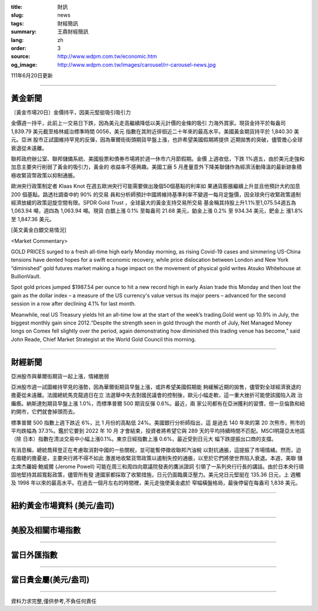 :title: 財訊
:slug: news
:tags: 財經簡訊
:summary: 王鼎財經簡訊
:lang: zh
:order: 3
:source: http://www.wdpm.com.tw/economic.htm
:og_image: http://www.wdpm.com.tw/images/carousel/rr-carousel-news.jpg

111年6月20日更新

----

黃金新聞
++++++++

〔黃金市場20日〕金價持平，因美元堅挺吸引吸引力

金價週一持平，此前上一交易日下跌，因為美元走高繼續降低以美元計價的金條的吸引
力海外買家。現貨金持平於每盎司 1,839.79 美元截至格林威治標準時間 0056，美元
指數在其附近徘徊近二十年來的最高水平。美國黃金期貨持平於 1,840.30 美元。亞洲
股市正試圖維持罕見的反彈，因為華爾街街頭期貨早盤上漲，也許希望美國假期將提供
近期拋售的突破，儘管擔心全球衰退從未遠離。                         
             
聯邦政府辦公室、聯邦儲備系統、美國股票和債券市場將於週一休市六月節假期。金價
上週收低，下跌 1%週五，由於美元走強和加息主要央行削弱了黃金的吸引力，黃金的
收益率不感興趣。美國工廠 5 月產量意外下降美聯儲作為經濟活動降溫的最新跡象積
極收緊貨幣政策以抑制通脹。
             
歐洲央行政策制定者 Klaas Knot 在週五歐洲央行可能需要做出幾個50個基點的利率如
果通貨膨脹繼續上升並且他預計大約加息 200 個基點。路透社調查中約 90% 的交易
員和分析師預計中國將維持基準利率不變週一每月定盤價，因全球央行收緊政策遏制
經濟放緩的政策迴旋空間有限。SPDR Gold Trust ，全球最大的黃金支持交易所交易
基金稱其持股上升1.1%至1,075.54週五為 1,063.94 噸，週四為 1,063.94 噸。現貨
白銀上漲 0.1% 至每盎司 21.68 美元，鉑金上漲 0.2% 至 934.34 美元，鈀金上
漲1.8% 至 1,847.36 美元。








[英文黃金白銀交易情況]

<Market Commentary>

GOLD PRICES surged to a fresh all-time high early Monday morning, as 
rising Covid-19 cases and simmering US-China tensions have dented hopes 
for a swift economic recovery, while price dislocation between London and 
New York “diminished” gold futures market making a huge impact on the 
movement of physical gold writes Atsuko Whitehouse at BullionVault.
 
Spot gold prices jumped $1987.54 per ounce to hit a new record high in 
early Asian trade this Monday and then lost the gain as the dollar 
index – a measure of the US currency's value versus its major 
peers – advanced for the second session in a row after declining 4.1% 
for last month.
 
Meanwhile, real US Treasury yields hit an all-time low at the start of 
the week’s trading.Gold went up 10.9% in July, the biggest monthly gain 
since 2012.“Despite the strength seen in gold through the month of July, 
Net Managed Money longs on Comex fell slightly over the period, again 
demonstrating how diminished this trading venue has become,” said John 
Reade, Chief Market Strategist at the World Gold Council this morning.

----

財經新聞
++++++++
亞洲股市與華爾街期貨一起上漲，情緒脆弱

亞洲股市週一試圖維持罕見的漲勢，因為華爾街期貨早盤上漲，或許希望美國假期能
夠緩解近期的拋售，儘管對全球經濟衰退的擔憂從未遠離。法國總統馬克龍週日在立
法選舉中失去對國民議會的控制後，歐元小幅走軟，這一重大挫折可能使該國陷入政
治癱瘓。納斯達剋期貨早盤上漲 1.0%，而標準普爾 500 期貨反彈 0.6%。最近，兩
家公司都有在亞洲獲利的習慣，但一旦倫敦和紐約開市，它們就會掉頭而去。

標準普爾 500 指數上週下跌近 6%，比 1 月份的高點低 24%。美國銀行分析師指出，這
是過去 140 年來的第 20 次熊市，熊市的平均跌幅為 37.3%。鑑於它要到 2022 年 10 月
才會結束，投資者將希望它與 289 天的平均持續時間不匹配。MSCI明晟亞太地區（除
日本）指數在清淡交易中小幅上漲0.1%。東京日經指數上漲 0.6%，最近受到日元大
幅下跌提振出口商的支撐。

有消息稱，總統喬拜登正在考慮取消對中國的一些關稅，並可能暫停徵收聯邦汽油稅
以對抗通脹，這提振了市場情緒。然而，迫在眉睫的擔憂是，主要央行將不得不如此
激進地收緊貨幣政策以遏制失控的通脹，以至於它們將使世界陷入衰退。本週，美聯
儲主席杰羅姆·鮑威爾 (Jerome Powell) 可能在周三和周四向眾議院發表的鷹派證詞
引領了一系列央行行長的講話。由於日本央行頑固地堅持其超寬鬆政策，儘管所有發
達國家都採取了收緊措施，日元仍面臨廣泛壓力。美元兌日元堅挺在 135.36 日元，上
週觸及 1998 年以來的最高水平。在過去一個月左右的時間裡，美元走強使黃金處於
窄幅橫盤格局，最後停留在每盎司 1,838 美元。



         

----

紐約黃金市場資料 (美元/盎司)
++++++++++++++++++++++++++++

.. raw:: html

  <A HREF="http://www.kitco.com/connecting.html">
  <IMG SRC="http://www.kitconet.com/images/quotes_4b2.gif" BORDER="0" ALT="[Most Recent Quotes from www.kitco.com]">
  </A>

----

美股及相關市場指數
++++++++++++++++++

.. raw:: html

  <!-- TradingView Widget BEGIN -->
  <div class="tradingview-widget-container">
    <div class="tradingview-widget-container__widget"></div>
    <div class="tradingview-widget-copyright"><a href="https://tw.tradingview.com/markets/indices/" rel="noopener" target="_blank"><span class="blue-text">指數行情</span></a>由TradingView提供</div>
    <script type="text/javascript" src="https://s3.tradingview.com/external-embedding/embed-widget-market-quotes.js" async>
    {
    "title": "指數",
    "width": 770,
    "height": 450,
    "locale": "zh_TW",
    "symbolsGroups": [
      {
        "name": "美國和加拿大",
        "symbols": [
          {
            "name": "FOREXCOM:SPXUSD",
            "displayName": "標準普爾500"
          },
          {
            "name": "FOREXCOM:NSXUSD",
            "displayName": "納斯達克100指數"
          },
          {
            "name": "CME_MINI:ES1!",
            "displayName": "E-迷你 標普指數期貨"
          },
          {
            "name": "INDEX:DXY",
            "displayName": "美元指數"
          },
          {
            "name": "FOREXCOM:DJI",
            "displayName": "道瓊斯 30"
          }
        ]
      },
      {
        "name": "歐洲",
        "symbols": [
          {
            "name": "INDEX:SX5E",
            "displayName": "歐元藍籌50"
          },
          {
            "name": "FOREXCOM:UKXGBP",
            "displayName": "富時100"
          },
          {
            "name": "INDEX:DEU30",
            "displayName": "德國DAX指數"
          },
          {
            "name": "INDEX:CAC40",
            "displayName": "法國 CAC 40 指數"
          },
          {
            "name": "INDEX:SMI"
          }
        ]
      },
      {
        "name": "亞太",
        "symbols": [
          {
            "name": "INDEX:NKY",
            "displayName": "日經225"
          },
          {
            "name": "INDEX:HSI",
            "displayName": "恆生"
          },
          {
            "name": "BSE:SENSEX",
            "displayName": "印度孟買指數"
          },
          {
            "name": "BSE:BSE500"
          },
          {
            "name": "INDEX:KSIC",
            "displayName": "韓國Kospi綜合指數"
          }
        ]
      }
    ],
    "colorTheme": "light"
  }
    </script>
  </div>
  <!-- TradingView Widget END -->

----

當日外匯指數
++++++++++++

.. raw:: html

  <!-- TradingView Widget BEGIN -->
  <div class="tradingview-widget-container">
    <div class="tradingview-widget-container__widget"></div>
    <div class="tradingview-widget-copyright"><a href="https://tw.tradingview.com/markets/currencies/forex-cross-rates/" rel="noopener" target="_blank"><span class="blue-text">外匯匯率</span></a>由TradingView提供</div>
    <script type="text/javascript" src="https://s3.tradingview.com/external-embedding/embed-widget-forex-cross-rates.js" async>
    {
    "width": "100%",
    "height": "100%",
    "currencies": [
      "EUR",
      "USD",
      "JPY",
      "GBP",
      "CNY",
      "TWD"
    ],
    "isTransparent": false,
    "colorTheme": "light",
    "locale": "zh_TW"
  }
    </script>
  </div>
  <!-- TradingView Widget END -->

----

當日貴金屬(美元/盎司)
+++++++++++++++++++++

.. raw:: html 

  <A HREF="http://www.kitco.com/connecting.html">
  <IMG SRC="http://www.kitconet.com/images/quotes_7a.gif" BORDER="0" ALT="[Most Recent Quotes from www.kitco.com]">
  </A>

----

資料力求完整,僅供參考,不負任何責任
